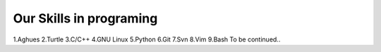 Our Skills in programing
========================
1.Aghues
2.Turtle
3.C/C++
4.GNU Linux
5.Python
6.Git
7.Svn
8.Vim
9.Bash
To be continued..
